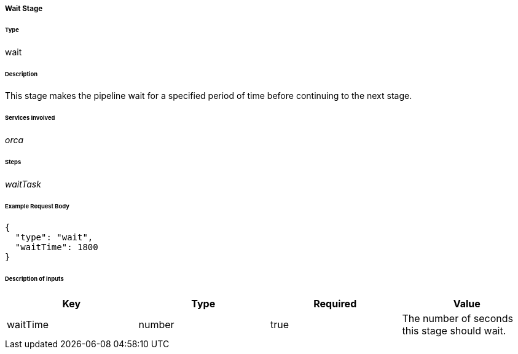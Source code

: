 ===== Wait Stage

====== Type

+wait+

====== Description

This stage makes the pipeline wait for a specified period of time before continuing to the next stage.

====== Services Involved

_orca_

====== Steps

_waitTask_

====== Example Request Body
[source,javascript]
----
{
  "type": "wait",
  "waitTime": 1800
}
----

====== Description of inputs

[width="100%",frame="topbot",options="header,footer"]
|======================
|Key               | Type   | Required | Value
|waitTime          | number | true     | The number of seconds this stage should wait.
|======================
